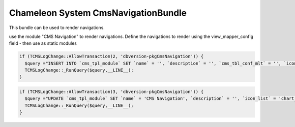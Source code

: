 Chameleon System CmsNavigationBundle
====================================

This bundle can be used to render navigations.

use the module "CMS Navigation" to render navigations. Define the navigations to render using the view_mapper_config field - then use as static modules


.. code-block:: php

    if (TCMSLogChange::AllowTransaction(2, 'dbversion-pkgCmsNavigation')) {
      $query ="INSERT INTO `cms_tpl_module` SET `name` = '', `description` = '', `cms_tbl_conf_mlt` = '', `icon_list` = 'application.png', `classname` = '', `view_mapper_config` = '', `view_mapping` = '', `revision_management_active` = '0', `is_copy_allowed` = '0', `show_in_template_engine` = '1', `position` = '', `is_restricted` = '0', `cms_usergroup_mlt` = '', `cms_portal_mlt` = '', `id`='ae5b3a1b-65f9-a915-6338-77a4163cbd26'";
      TCMSLogChange::_RunQuery($query,__LINE__);
    }

.. code-block:: php

    if (TCMSLogChange::AllowTransaction(3, 'dbversion-pkgCmsNavigation')) {
      $query ="UPDATE `cms_tpl_module` SET `name` = 'CMS Navigation', `description` = '', `icon_list` = 'chart_organisation.png', `classname` = 'MTPkgCmsNavigation', `view_mapper_config` = 'standard=/common/navigation/standard.html.twig', `view_mapping` = '', `revision_management_active` = '0', `is_copy_allowed` = '0', `show_in_template_engine` = '0', `position` = '112', `is_restricted` = '0' WHERE `id` = 'ae5b3a1b-65f9-a915-6338-77a4163cbd26'";
      TCMSLogChange::_RunQuery($query,__LINE__);
    }
